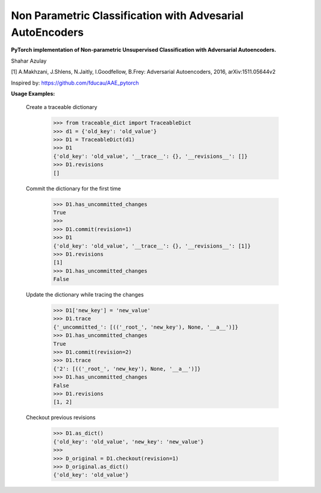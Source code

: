 Non Parametric Classification with Advesarial AutoEncoders
============
**PyTorch implementation of Non-parametric Unsupervised Classification with Adversarial Autoencoders.**

Shahar Azulay

|Python27|_ |Python35|_ |License|_ |PyTorch|_ 

|Documentation|_

.. image:: _static/logo.png


.. |PyTorch| image:: https://github.com/pytorch/pytorch/blob/master/docs/source/_static/img/pytorch-logo-flame.svg
.. _PyTorch: https://pytorch.org/

.. |License| image:: https://img.shields.io/badge/license-BSD--3--Clause-brightgreen.svg
.. _License: https://github.com/shaharazulay/traceable-dict/blob/master/LICENSE
    
.. |Python27| image:: https://img.shields.io/badge/python-2.7-blue.svg
.. _Python27:

.. |Python35| image:: https://img.shields.io/badge/python-3.5-blue.svg
.. _Python35:
    
.. |Documentation| image:: _static/readthedocs_logo.jpg
.. _Documentation: https://adversarial-autoencoder-classif.readthedocs.io/en/latest/

[1] A.Makhzani,  J.Shlens, N.Jaitly, I.Goodfellow, B.Frey: Adversarial Autoencoders, 2016, arXiv:1511.05644v2

Inspired by: https://github.com/fducau/AAE_pytorch

**Usage Examples:**

  Create a traceable dictionary 
   
        >>> from traceable_dict import TraceableDict
        >>> d1 = {'old_key': 'old_value'}
        >>> D1 = TraceableDict(d1)
        >>> D1
        {'old_key': 'old_value', '__trace__': {}, '__revisions__': []}
        >>> D1.revisions
        []
        
  Commit the dictionary for the first time
        
        >>> D1.has_uncommitted_changes
        True
        >>>
        >>> D1.commit(revision=1)
        >>> D1
        {'old_key': 'old_value', '__trace__': {}, '__revisions__': [1]}
        >>> D1.revisions
        [1]
        >>> D1.has_uncommitted_changes
        False
        
  Update the dictionary while tracing the changes
  
        >>> D1['new_key'] = 'new_value'
        >>> D1.trace
        {'_uncommitted_': [(('_root_', 'new_key'), None, '__a__')]}
        >>> D1.has_uncommitted_changes
        True
        >>> D1.commit(revision=2)
        >>> D1.trace
        {'2': [(('_root_', 'new_key'), None, '__a__')]}
        >>> D1.has_uncommitted_changes
        False
        >>> D1.revisions
        [1, 2]

  Checkout previous revisions

        >>> D1.as_dict()
        {'old_key': 'old_value', 'new_key': 'new_value'}
        >>>
        >>> D_original = D1.checkout(revision=1)
        >>> D_original.as_dict()
        {'old_key': 'old_value'}
